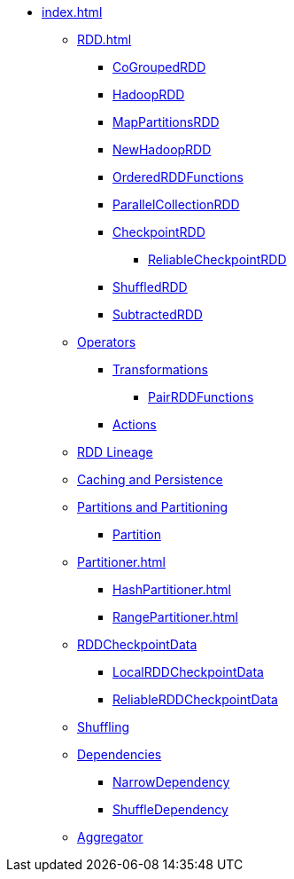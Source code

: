 * xref:index.adoc[]

** xref:RDD.adoc[]
*** xref:spark-rdd-CoGroupedRDD.adoc[CoGroupedRDD]
*** xref:spark-rdd-HadoopRDD.adoc[HadoopRDD]
*** xref:spark-rdd-MapPartitionsRDD.adoc[MapPartitionsRDD]
*** xref:spark-rdd-NewHadoopRDD.adoc[NewHadoopRDD]
*** xref:spark-rdd-OrderedRDDFunctions.adoc[OrderedRDDFunctions]
*** xref:spark-rdd-ParallelCollectionRDD.adoc[ParallelCollectionRDD]
*** xref:CheckpointRDD.adoc[CheckpointRDD]
**** xref:ReliableCheckpointRDD.adoc[ReliableCheckpointRDD]
*** xref:ShuffledRDD.adoc[ShuffledRDD]
*** xref:spark-rdd-SubtractedRDD.adoc[SubtractedRDD]

** xref:spark-rdd-operations.adoc[Operators]
*** xref:spark-rdd-transformations.adoc[Transformations]
**** xref:PairRDDFunctions.adoc[PairRDDFunctions]
*** xref:spark-rdd-actions.adoc[Actions]

** xref:spark-rdd-lineage.adoc[RDD Lineage]

** xref:spark-rdd-caching.adoc[Caching and Persistence]

** xref:spark-rdd-partitions.adoc[Partitions and Partitioning]
*** xref:spark-rdd-Partition.adoc[Partition]

** xref:Partitioner.adoc[]
*** xref:HashPartitioner.adoc[]
*** xref:RangePartitioner.adoc[]

** xref:RDDCheckpointData.adoc[RDDCheckpointData]
*** xref:LocalRDDCheckpointData.adoc[LocalRDDCheckpointData]
*** xref:ReliableRDDCheckpointData.adoc[ReliableRDDCheckpointData]

** xref:spark-rdd-shuffle.adoc[Shuffling]

** xref:spark-rdd-Dependency.adoc[Dependencies]
*** xref:spark-rdd-NarrowDependency.adoc[NarrowDependency]
*** xref:ShuffleDependency.adoc[ShuffleDependency]

** xref:Aggregator.adoc[Aggregator]
